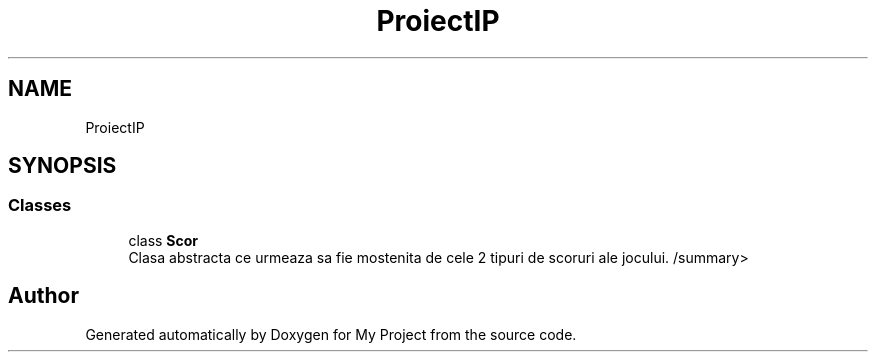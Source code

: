 .TH "ProiectIP" 3 "Wed May 25 2022" "My Project" \" -*- nroff -*-
.ad l
.nh
.SH NAME
ProiectIP
.SH SYNOPSIS
.br
.PP
.SS "Classes"

.in +1c
.ti -1c
.RI "class \fBScor\fP"
.br
.RI "Clasa abstracta ce urmeaza sa fie mostenita de cele 2 tipuri de scoruri ale jocului\&. /summary> "
.in -1c
.SH "Author"
.PP 
Generated automatically by Doxygen for My Project from the source code\&.
